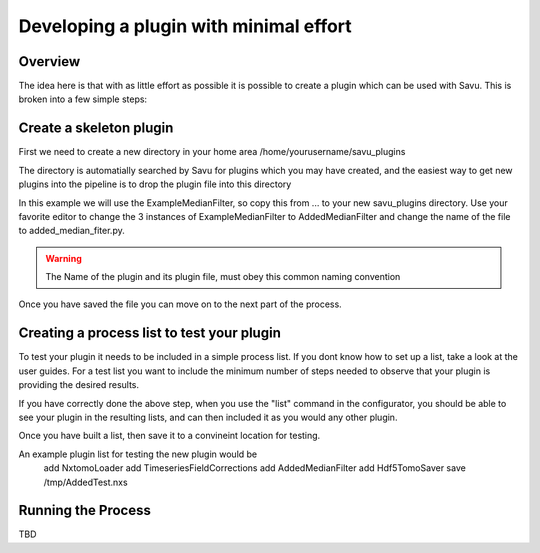 Developing a plugin with minimal effort
***************************************

Overview
========

The idea here is that with as little effort as possible it is possible to create
a plugin which can be used with Savu.  This is broken into a few simple steps:


Create a skeleton plugin
========================

First we need to create a new directory in your home area /home/yourusername/savu_plugins

The directory is automatially searched by Savu for plugins which you may have created, and 
the easiest way to get new plugins into the pipeline is to drop the plugin file into this directory

In this example we will use the ExampleMedianFilter, so copy this from ... to your new savu_plugins 
directory.  Use your favorite editor to change the 3 instances of ExampleMedianFilter to 
AddedMedianFilter and change the name of the file to added_median_fiter.py.


.. warning:: The Name of the plugin and its plugin file, must obey this common naming convention

Once you have saved the file you can move on to the next part of the process.


Creating a process list to test your plugin
===========================================

To test your plugin it needs to be included in a simple process list.  If you dont know how to set up a list, 
take a look at the user guides.  For a test list you want to include the minimum number of steps needed to 
observe that your plugin is providing the desired results.

If you have correctly done the above step, when you use the "list" command in the configurator, you should be able
to see your plugin in the resulting lists, and can then included it as you would any other plugin.

Once you have built a list, then save it to a convineint location for testing.

An example plugin list for testing the new plugin would be
  add NxtomoLoader
  add TimeseriesFieldCorrections
  add AddedMedianFilter
  add Hdf5TomoSaver
  save /tmp/AddedTest.nxs


Running the Process
===================

TBD
